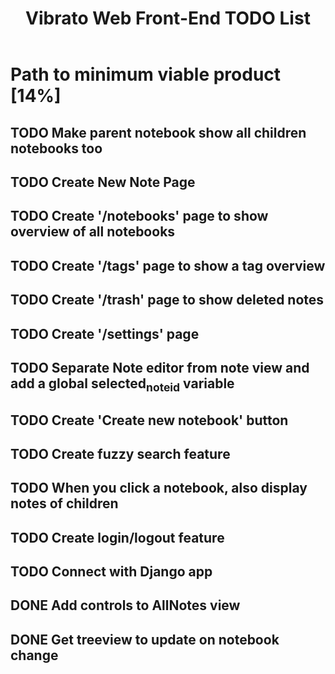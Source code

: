 #+title: Vibrato Web Front-End TODO List

* Path to minimum viable product [14%]

** TODO Make parent notebook show all children notebooks too

** TODO Create New Note Page

** TODO Create '/notebooks' page to show overview of all notebooks

** TODO Create '/tags' page to show a tag overview

** TODO Create '/trash' page to show deleted notes

** TODO Create '/settings' page

** TODO Separate Note editor from note view and add a global selected_note_id variable

** TODO Create 'Create new notebook' button

** TODO Create fuzzy search feature

** TODO When you click a notebook, also display notes of children

** TODO Create login/logout feature

** TODO Connect with Django app

** DONE Add controls to AllNotes view

** DONE Get treeview to update on notebook change
